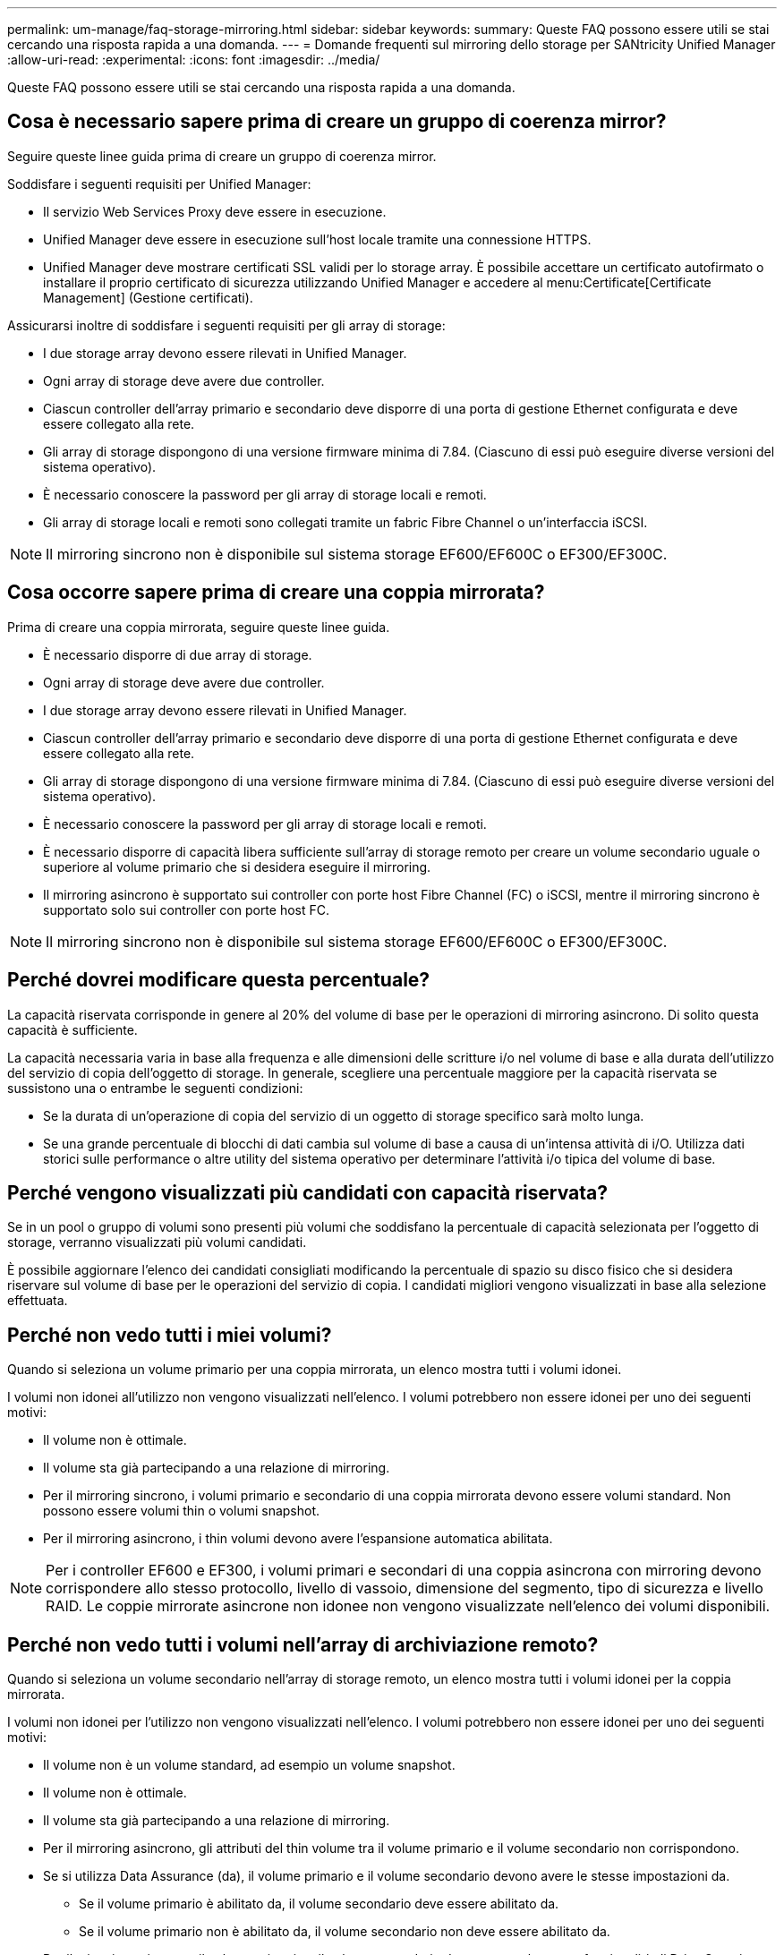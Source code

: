 ---
permalink: um-manage/faq-storage-mirroring.html 
sidebar: sidebar 
keywords:  
summary: Queste FAQ possono essere utili se stai cercando una risposta rapida a una domanda. 
---
= Domande frequenti sul mirroring dello storage per SANtricity Unified Manager
:allow-uri-read: 
:experimental: 
:icons: font
:imagesdir: ../media/


[role="lead"]
Queste FAQ possono essere utili se stai cercando una risposta rapida a una domanda.



== Cosa è necessario sapere prima di creare un gruppo di coerenza mirror?

Seguire queste linee guida prima di creare un gruppo di coerenza mirror.

Soddisfare i seguenti requisiti per Unified Manager:

* Il servizio Web Services Proxy deve essere in esecuzione.
* Unified Manager deve essere in esecuzione sull'host locale tramite una connessione HTTPS.
* Unified Manager deve mostrare certificati SSL validi per lo storage array. È possibile accettare un certificato autofirmato o installare il proprio certificato di sicurezza utilizzando Unified Manager e accedere al menu:Certificate[Certificate Management] (Gestione certificati).


Assicurarsi inoltre di soddisfare i seguenti requisiti per gli array di storage:

* I due storage array devono essere rilevati in Unified Manager.
* Ogni array di storage deve avere due controller.
* Ciascun controller dell'array primario e secondario deve disporre di una porta di gestione Ethernet configurata e deve essere collegato alla rete.
* Gli array di storage dispongono di una versione firmware minima di 7.84. (Ciascuno di essi può eseguire diverse versioni del sistema operativo).
* È necessario conoscere la password per gli array di storage locali e remoti.
* Gli array di storage locali e remoti sono collegati tramite un fabric Fibre Channel o un'interfaccia iSCSI.


[NOTE]
====
Il mirroring sincrono non è disponibile sul sistema storage EF600/EF600C o EF300/EF300C.

====


== Cosa occorre sapere prima di creare una coppia mirrorata?

Prima di creare una coppia mirrorata, seguire queste linee guida.

* È necessario disporre di due array di storage.
* Ogni array di storage deve avere due controller.
* I due storage array devono essere rilevati in Unified Manager.
* Ciascun controller dell'array primario e secondario deve disporre di una porta di gestione Ethernet configurata e deve essere collegato alla rete.
* Gli array di storage dispongono di una versione firmware minima di 7.84. (Ciascuno di essi può eseguire diverse versioni del sistema operativo).
* È necessario conoscere la password per gli array di storage locali e remoti.
* È necessario disporre di capacità libera sufficiente sull'array di storage remoto per creare un volume secondario uguale o superiore al volume primario che si desidera eseguire il mirroring.
* Il mirroring asincrono è supportato sui controller con porte host Fibre Channel (FC) o iSCSI, mentre il mirroring sincrono è supportato solo sui controller con porte host FC.


[NOTE]
====
Il mirroring sincrono non è disponibile sul sistema storage EF600/EF600C o EF300/EF300C.

====


== Perché dovrei modificare questa percentuale?

La capacità riservata corrisponde in genere al 20% del volume di base per le operazioni di mirroring asincrono. Di solito questa capacità è sufficiente.

La capacità necessaria varia in base alla frequenza e alle dimensioni delle scritture i/o nel volume di base e alla durata dell'utilizzo del servizio di copia dell'oggetto di storage. In generale, scegliere una percentuale maggiore per la capacità riservata se sussistono una o entrambe le seguenti condizioni:

* Se la durata di un'operazione di copia del servizio di un oggetto di storage specifico sarà molto lunga.
* Se una grande percentuale di blocchi di dati cambia sul volume di base a causa di un'intensa attività di i/O. Utilizza dati storici sulle performance o altre utility del sistema operativo per determinare l'attività i/o tipica del volume di base.




== Perché vengono visualizzati più candidati con capacità riservata?

Se in un pool o gruppo di volumi sono presenti più volumi che soddisfano la percentuale di capacità selezionata per l'oggetto di storage, verranno visualizzati più volumi candidati.

È possibile aggiornare l'elenco dei candidati consigliati modificando la percentuale di spazio su disco fisico che si desidera riservare sul volume di base per le operazioni del servizio di copia. I candidati migliori vengono visualizzati in base alla selezione effettuata.



== Perché non vedo tutti i miei volumi?

Quando si seleziona un volume primario per una coppia mirrorata, un elenco mostra tutti i volumi idonei.

I volumi non idonei all'utilizzo non vengono visualizzati nell'elenco. I volumi potrebbero non essere idonei per uno dei seguenti motivi:

* Il volume non è ottimale.
* Il volume sta già partecipando a una relazione di mirroring.
* Per il mirroring sincrono, i volumi primario e secondario di una coppia mirrorata devono essere volumi standard. Non possono essere volumi thin o volumi snapshot.
* Per il mirroring asincrono, i thin volumi devono avere l'espansione automatica abilitata.



NOTE: Per i controller EF600 e EF300, i volumi primari e secondari di una coppia asincrona con mirroring devono corrispondere allo stesso protocollo, livello di vassoio, dimensione del segmento, tipo di sicurezza e livello RAID. Le coppie mirrorate asincrone non idonee non vengono visualizzate nell'elenco dei volumi disponibili.



== Perché non vedo tutti i volumi nell'array di archiviazione remoto?

Quando si seleziona un volume secondario nell'array di storage remoto, un elenco mostra tutti i volumi idonei per la coppia mirrorata.

I volumi non idonei per l'utilizzo non vengono visualizzati nell'elenco. I volumi potrebbero non essere idonei per uno dei seguenti motivi:

* Il volume non è un volume standard, ad esempio un volume snapshot.
* Il volume non è ottimale.
* Il volume sta già partecipando a una relazione di mirroring.
* Per il mirroring asincrono, gli attributi del thin volume tra il volume primario e il volume secondario non corrispondono.
* Se si utilizza Data Assurance (da), il volume primario e il volume secondario devono avere le stesse impostazioni da.
+
** Se il volume primario è abilitato da, il volume secondario deve essere abilitato da.
** Se il volume primario non è abilitato da, il volume secondario non deve essere abilitato da.


* Per il mirroring asincrono, il volume primario e il volume secondario devono avere le stesse funzionalità di Drive Security.
+
** Se il volume primario è in grado di supportare FIPS, il volume secondario deve essere in grado di supportare FIPS.
** Se il volume primario è compatibile con FDE, il volume secondario deve essere compatibile con FDE.
** Se il volume primario non utilizza Drive Security, il volume secondario non deve utilizzare Drive Security.






== Qual è l'impatto della priorità di sincronizzazione sulle velocità di sincronizzazione?

La priorità di sincronizzazione definisce il tempo di elaborazione allocato per le attività di sincronizzazione in relazione alle prestazioni del sistema.

Il proprietario del controller del volume primario esegue questa operazione in background. Allo stesso tempo, il proprietario del controller elabora le scritture i/o locali nel volume primario e le scritture remote associate nel volume secondario. Poiché la risincronizzazione distoglie le risorse di elaborazione del controller dall'attività di i/o, la risincronizzazione può avere un impatto sulle prestazioni dell'applicazione host.

Tenere presenti queste linee guida per determinare il tempo necessario per una priorità di sincronizzazione e il modo in cui le priorità di sincronizzazione possono influire sulle prestazioni del sistema.

Sono disponibili i seguenti tassi di priorità:

* Più basso
* Basso
* Medio
* Alto
* Massimo


Il tasso di priorità più basso supporta le prestazioni del sistema, ma la risincronizzazione richiede più tempo. Il tasso di priorità più elevato supporta la risincronizzazione, ma le prestazioni del sistema potrebbero essere compromesse.

Queste linee guida approssimano le differenze tra le priorità.

[cols="45h,~"]
|===
| Tasso di priorità per la sincronizzazione completa | Tempo trascorso rispetto alla massima velocità di sincronizzazione 


 a| 
Più basso
 a| 
Circa otto volte più a lungo rispetto al tasso di priorità più elevato.



 a| 
Basso
 a| 
Circa sei volte più a lungo rispetto al tasso di priorità più elevato.



 a| 
Medio
 a| 
Circa tre volte e mezzo fino al tasso di priorità più elevato.



 a| 
Alto
 a| 
Circa il doppio rispetto al tasso di priorità più elevato.

|===
Le dimensioni del volume e i carichi della velocità di i/o dell'host influiscono sui confronti dei tempi di sincronizzazione.



== Perché si consiglia di utilizzare una policy di sincronizzazione manuale?

La risincronizzazione manuale è consigliata perché consente di gestire il processo di risincronizzazione in modo da offrire la migliore opportunità di recupero dei dati.

Se si utilizza un criterio di risincronizzazione automatica e si verificano problemi di comunicazione intermittente durante la risincronizzazione, i dati sul volume secondario potrebbero essere temporaneamente danneggiati. Una volta completata la risincronizzazione, i dati vengono corretti.
